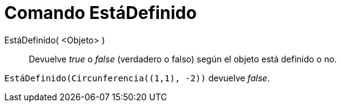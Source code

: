 = Comando EstáDefinido
:page-en: commands/IsDefined_Command
ifdef::env-github[:imagesdir: /es/modules/ROOT/assets/images]

EstáDefinido( <Objeto> )::
  Devuelve _true_ o _false_ (verdadero o falso) según el objeto está definido o no.

[EXAMPLE]
====

`++EstáDefinido(Circunferencia((1,1), -2))++` devuelve _false_.

====
